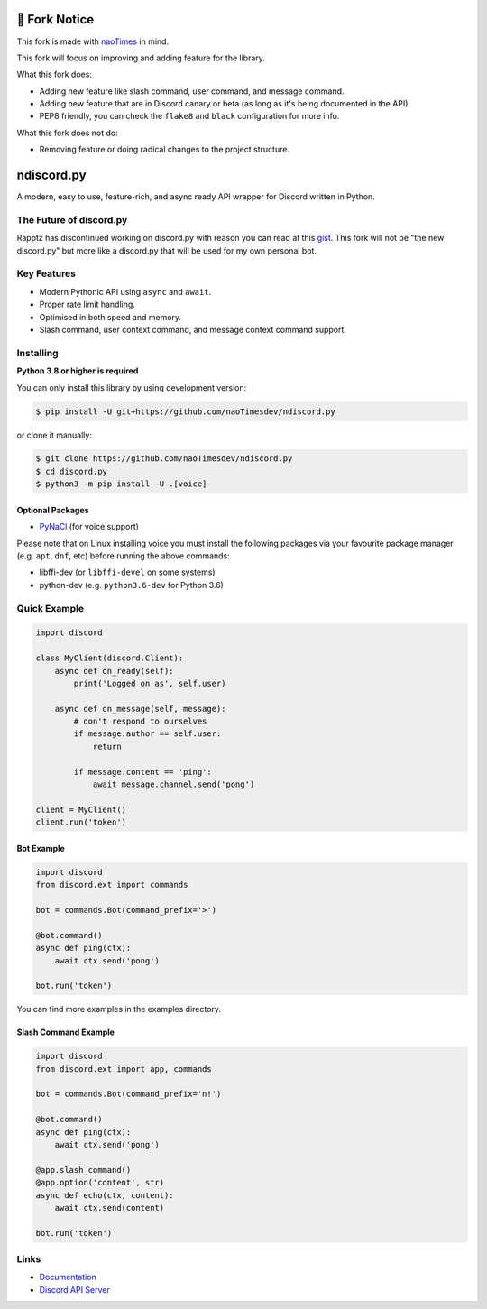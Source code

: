 🔧 Fork Notice
===============
This fork is made with `naoTimes <https://github.com/naoTimesdev/naoTimes>`_ in mind.

This fork will focus on improving and adding feature for the library.

What this fork does:

- Adding new feature like slash command, user command, and message command.
- Adding new feature that are in Discord canary or beta (as long as it's being documented in the API).
- PEP8 friendly, you can check the ``flake8`` and ``black`` configuration for more info.

What this fork does not do:

- Removing feature or doing radical changes to the project structure.

ndiscord.py
==========

.. image:: https://img.shields.io/github/last-commit/naoTimesdev/ndiscord.py.svg?color=blue
   :target: https://github.com/naoTimesdev/ndiscord.py/commits/master
   :alt: Last Commit
.. image:: https://img.shields.io/badge/python-3.8%20%7C%203.9-blue.svg
   :target: #
   :alt: Supported Python versions

A modern, easy to use, feature-rich, and async ready API wrapper for Discord written in Python.

The Future of discord.py
--------------------------

Rapptz has discontinued working on discord.py with reason you can read at this `gist <https://gist.github.com/Rapptz/4a2f62751b9600a31a0d3c78100287f1>`_.
This fork will not be "the new discord.py" but more like a discord.py that will be used for my own personal bot.

Key Features
-------------

- Modern Pythonic API using ``async`` and ``await``.
- Proper rate limit handling.
- Optimised in both speed and memory.
- Slash command, user context command, and message context command support.

Installing
----------

**Python 3.8 or higher is required**

You can only install this library by using development version:

.. code:: sh

    $ pip install -U git+https://github.com/naoTimesdev/ndiscord.py

or clone it manually:

.. code:: sh

    $ git clone https://github.com/naoTimesdev/ndiscord.py
    $ cd discord.py
    $ python3 -m pip install -U .[voice]


Optional Packages
~~~~~~~~~~~~~~~~~~

* `PyNaCl <https://pypi.org/project/PyNaCl/>`__ (for voice support)

Please note that on Linux installing voice you must install the following packages via your favourite package manager (e.g. ``apt``, ``dnf``, etc) before running the above commands:

* libffi-dev (or ``libffi-devel`` on some systems)
* python-dev (e.g. ``python3.6-dev`` for Python 3.6)

Quick Example
--------------

.. code:: py

    import discord

    class MyClient(discord.Client):
        async def on_ready(self):
            print('Logged on as', self.user)

        async def on_message(self, message):
            # don't respond to ourselves
            if message.author == self.user:
                return

            if message.content == 'ping':
                await message.channel.send('pong')

    client = MyClient()
    client.run('token')

Bot Example
~~~~~~~~~~~~~

.. code:: py

    import discord
    from discord.ext import commands

    bot = commands.Bot(command_prefix='>')

    @bot.command()
    async def ping(ctx):
        await ctx.send('pong')

    bot.run('token')

You can find more examples in the examples directory.

Slash Command Example
~~~~~~~~~~~~~~~~~~~~~~~

.. code:: py
   
    import discord
    from discord.ext import app, commands
   
    bot = commands.Bot(command_prefix='n!')
   
    @bot.command()
    async def ping(ctx):
        await ctx.send('pong')
      
    @app.slash_command()
    @app.option('content', str)
    async def echo(ctx, content):
        await ctx.send(content)
        
    bot.run('token')

Links
------

- `Documentation <https://discordpy.readthedocs.io/en/latest/index.html>`_
- `Discord API Server <https://discord.gg/discord-api>`_
